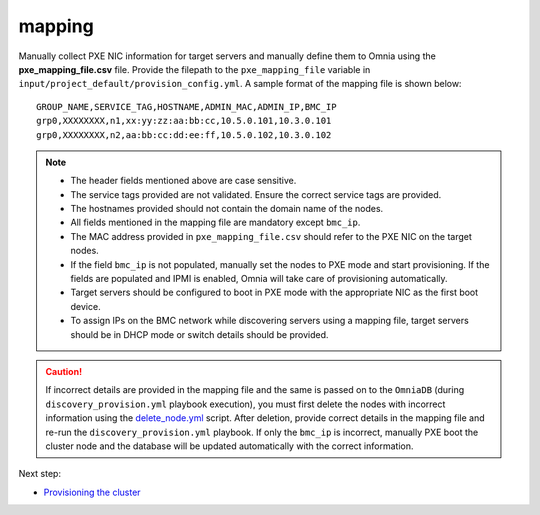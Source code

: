mapping
--------------
Manually collect PXE NIC information for target servers and manually define them to Omnia using the **pxe_mapping_file.csv** file. Provide the filepath to the ``pxe_mapping_file`` variable in ``input/project_default/provision_config.yml``. A sample format of the mapping file is shown below:

::

    GROUP_NAME,SERVICE_TAG,HOSTNAME,ADMIN_MAC,ADMIN_IP,BMC_IP
    grp0,XXXXXXXX,n1,xx:yy:zz:aa:bb:cc,10.5.0.101,10.3.0.101
    grp0,XXXXXXXX,n2,aa:bb:cc:dd:ee:ff,10.5.0.102,10.3.0.102

.. note::
    * The header fields mentioned above are case sensitive.
    * The service tags provided are not validated. Ensure the correct service tags are provided.
    * The hostnames provided should not contain the domain name of the nodes.
    * All fields mentioned in the mapping file are mandatory except ``bmc_ip``.
    * The MAC address provided in ``pxe_mapping_file.csv`` should refer to the PXE NIC on the target nodes.
    * If the field ``bmc_ip`` is not populated, manually set the nodes to PXE mode and start provisioning. If the fields are populated and IPMI is enabled, Omnia will take care of provisioning automatically.
    * Target servers should be configured to boot in PXE mode with the appropriate NIC as the first boot device.
    * To assign IPs on the BMC network while discovering servers using a mapping file, target servers should be in DHCP mode or switch details should be provided.

.. caution:: If incorrect details are provided in the mapping file and the same is passed on to the ``OmniaDB`` (during ``discovery_provision.yml`` playbook execution), you must first delete the nodes with incorrect information using the `delete_node.yml <../../../Maintenance/deletenode.html>`_ script. After deletion, provide correct details in the mapping file and re-run the ``discovery_provision.yml`` playbook. If only the ``bmc_ip`` is incorrect, manually PXE boot the cluster node and the database will be updated automatically with the correct information.

Next step:

* `Provisioning the cluster <../installprovisiontool.html>`_